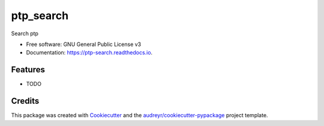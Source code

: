===============================
ptp_search
===============================


.. image:: https://img.shields.io/pypi/v/ptp_search.svg
        :target: https://pypi.python.org/pypi/ptp_search

.. image:: https://img.shields.io/travis/bll44/ptp_search.svg
        :target: https://travis-ci.org/bll44/ptp_search

.. image:: https://readthedocs.org/projects/ptp-search/badge/?version=latest
        :target: https://ptp-search.readthedocs.io/en/latest/?badge=latest
        :alt: Documentation Status

.. image:: https://pyup.io/repos/github/bll44/ptp_search/shield.svg
     :target: https://pyup.io/repos/github/bll44/ptp_search/
     :alt: Updates


Search ptp


* Free software: GNU General Public License v3
* Documentation: https://ptp-search.readthedocs.io.


Features
--------

* TODO

Credits
---------

This package was created with Cookiecutter_ and the `audreyr/cookiecutter-pypackage`_ project template.

.. _Cookiecutter: https://github.com/audreyr/cookiecutter
.. _`audreyr/cookiecutter-pypackage`: https://github.com/audreyr/cookiecutter-pypackage


